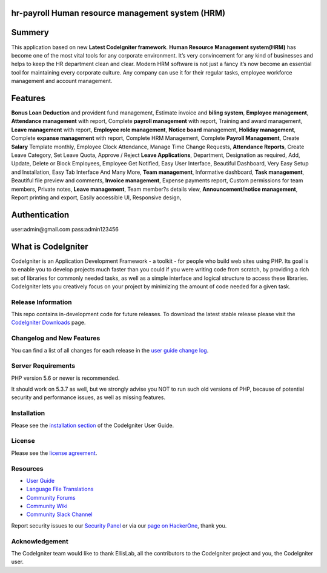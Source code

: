 ###################
hr-payroll Human resource management system (HRM) 
###################

###################
Summery
###################
This application based on new **Latest CodeIgniter framework**. **Human Resource Management system(HRM)** has become one of the most vital tools for any corporate environment. It’s very convincement for any kind of businesses and helps to keep the HR department clean and clear. Modern HRM software is not just a fancy it’s now become an essential tool for maintaining every corporate culture. Any company can use it for their regular tasks, employee workforce management and account management.

###################
Features
###################
**Bonus Loan Deduction** and provident fund management,
Estimate invoice and **biling system**,
**Employee management**,
**Attendance management** with report,
Complete **payroll management** with report,
Training and award management,
**Leave management** with report,
**Employee role management**,
**Notice board** management,
**Holiday management**,
Complete **expanse management** with report,
Complete HRM Management,
Complete **Payroll Management**,
Create **Salary** Template monthly,
Employee Clock Attendance,
Manage Time Change Requests,
**Attendance Reports**,
Create Leave Category,
Set Leave Quota,
Approve / Reject **Leave Applications**,
Department,
Designation as required,
Add, Update, Delete or Block Employees,
Employee Get Notified,
Easy User Interface,
Beautiful Dashboard,
Very Easy Setup and Installation,
Easy Tab Interface And Many More,
**Team management**,
Informative dashboard,
**Task management**,
Beautiful file preview and comments,
**Invoice management**,
Expense payments report,
Custom permissions for team members,
Private notes,
**Leave management**,
Team member?s details view,
**Announcement/notice management**,
Report printing and export,
Easily accessible UI,
Responsive design,

###################
Authentication
###################
user:admin@gmail.com
pass:admin123456


###################
What is CodeIgniter
###################

CodeIgniter is an Application Development Framework - a toolkit - for people
who build web sites using PHP. Its goal is to enable you to develop projects
much faster than you could if you were writing code from scratch, by providing
a rich set of libraries for commonly needed tasks, as well as a simple
interface and logical structure to access these libraries. CodeIgniter lets
you creatively focus on your project by minimizing the amount of code needed
for a given task.

*******************
Release Information
*******************

This repo contains in-development code for future releases. To download the
latest stable release please visit the `CodeIgniter Downloads
<https://codeigniter.com/download>`_ page.

**************************
Changelog and New Features
**************************

You can find a list of all changes for each release in the `user
guide change log <https://github.com/bcit-ci/CodeIgniter/blob/develop/user_guide_src/source/changelog.rst>`_.

*******************
Server Requirements
*******************

PHP version 5.6 or newer is recommended.

It should work on 5.3.7 as well, but we strongly advise you NOT to run
such old versions of PHP, because of potential security and performance
issues, as well as missing features.

************
Installation
************

Please see the `installation section <https://codeigniter.com/user_guide/installation/index.html>`_
of the CodeIgniter User Guide.

*******
License
*******

Please see the `license
agreement <https://github.com/bcit-ci/CodeIgniter/blob/develop/user_guide_src/source/license.rst>`_.

*********
Resources
*********

-  `User Guide <https://codeigniter.com/docs>`_
-  `Language File Translations <https://github.com/bcit-ci/codeigniter3-translations>`_
-  `Community Forums <http://forum.codeigniter.com/>`_
-  `Community Wiki <https://github.com/bcit-ci/CodeIgniter/wiki>`_
-  `Community Slack Channel <https://codeigniterchat.slack.com>`_

Report security issues to our `Security Panel <mailto:security@codeigniter.com>`_
or via our `page on HackerOne <https://hackerone.com/codeigniter>`_, thank you.

***************
Acknowledgement
***************

The CodeIgniter team would like to thank EllisLab, all the
contributors to the CodeIgniter project and you, the CodeIgniter user.
